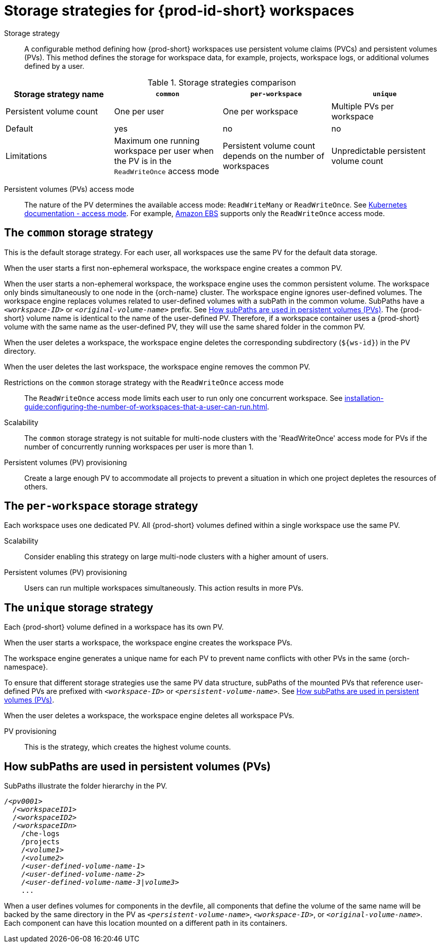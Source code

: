 // Module included in the following assemblies:
//
// {prod-id-short}-workspace-configuration

[id="storage-strategies-for-{prod-id-short}-workspaces_{context}"]
= Storage strategies for {prod-id-short} workspaces

Storage strategy::
A configurable method defining how {prod-short} workspaces use persistent volume claims (PVCs) and persistent volumes (PVs). 
This method defines the storage for workspace data, for example, projects, workspace logs, or additional volumes defined by a user.

.Storage strategies comparison
[width="100%",cols="1,1,1,1",options="header"]
|===
| Storage strategy name
| `common`
| `per-workspace`
| `unique`

| Persistent volume count
| One per user
| One per workspace
| Multiple PVs per workspace

| Default
| yes
| no
| no


| Limitations
| Maximum one running workspace per user when the PV is in the `ReadWriteOnce` access mode
| Persistent volume count depends on the number of workspaces
| Unpredictable persistent volume count

|===

Persistent volumes (PVs) access mode::
The nature of the PV determines the available access mode: `ReadWriteMany` or `ReadWriteOnce`.
See link:https://kubernetes.io/docs/concepts/storage/persistent-volumes/#access-modes[Kubernetes documentation - access mode].
For example, link:https://docs.aws.amazon.com/AWSEC2/latest/UserGuide/AmazonEBS.html[Amazon EBS] supports only the `ReadWriteOnce` access mode.


[id="the-common-storage-strategy_{context}"]
== The `common` storage strategy

This is the default storage strategy.
For each user, all workspaces use the same PV for the default data storage.

When the user starts a first non-ephemeral workspace, the workspace engine creates a common PV.

When the user starts a non-ephemeral workspace, the workspace engine uses the common persistent volume.
The workspace only binds simultaneously to one node in the {orch-name} cluster.
The workspace engine ignores user-defined volumes. 
The workspace engine replaces volumes related to user-defined volumes with a subPath in the common volume. 
SubPaths have a `_<workspace-ID>_` or `__<original-volume-name>__` prefix.
See xref:how-subpaths-are-used-in-persistent-volumes_{context}[].
The {prod-short} volume name is identical to the name of the user-defined PV.
Therefore, if a workspace container uses a {prod-short} volume with the same name as the user-defined PV, they will use the same shared folder in the common PV.

When the user deletes a workspace, the workspace engine deletes the corresponding subdirectory (`$\{ws-id}`) in the PV directory.

When the user deletes the last workspace, the workspace engine removes the common PV. 

Restrictions on the `common` storage strategy with the `ReadWriteOnce` access mode::
The `ReadWriteOnce` access mode limits each user to run only one concurrent workspace.
See xref:installation-guide:configuring-the-number-of-workspaces-that-a-user-can-run.adoc[].

Scalability::
The `common` storage strategy is not suitable for multi-node clusters with the 'ReadWriteOnce' access mode for PVs if the number of concurrently running workspaces per user is more than 1.

Persistent volumes (PV) provisioning::
Create a large enough PV to accommodate all projects to prevent a situation in which one project depletes the resources of others.

[id="the-per-workspace-storage-strategy_{context}"]
== The `per-workspace` storage strategy

Each workspace uses one dedicated PV. 
All {prod-short} volumes defined within a single workspace use the same PV.

Scalability::
Consider enabling this strategy on large multi-node clusters with a higher amount of users.

Persistent volumes (PV) provisioning::
Users can run multiple workspaces simultaneously. This action results in more PVs.

[id="the-unique-storage-strategy_{context}"]
== The `unique` storage strategy

Each {prod-short} volume defined in a workspace has its own PV.

When the user starts a workspace, the workspace engine creates the workspace PVs.

The workspace engine generates a unique name for each PV to prevent name conflicts with other PVs in the same {orch-namespace}.

To ensure that different storage strategies use the same PV data structure, subPaths of the mounted PVs that reference user-defined PVs are prefixed with `_<workspace-ID>_` or `__<persistent-volume-name>__`. 
See xref:how-subpaths-are-used-in-persistent-volumes_{context}[].

When the user deletes a workspace, the workspace engine deletes all workspace PVs.

PV provisioning::
This is the strategy, which creates the highest volume counts.


[id="how-subpaths-are-used-in-persistent-volumes_{context}"]
== How subPaths are used in persistent volumes (PVs)

SubPaths illustrate the folder hierarchy in the PV.

[subs="+quotes,+attributes"]
----
/__<pv0001>__
  /__<workspaceID1>__
  /__<workspaceID2>__
  /__<workspaceIDn>__
    /che-logs
    /projects
    /__<volume1>__
    /__<volume2>__
    /__<user-defined-volume-name-1>__
    /__<user-defined-volume-name-2>__
    /__<user-defined-volume-name-3|volume3>__
    ...
----

When a user defines volumes for components in the devfile, all components that define the volume of the same name will be backed by the same directory in the PV as `__<persistent-volume-name>__`, `__<workspace-ID>__`, or `__<original-volume-name>__`.
Each component can have this location mounted on a different path in its containers.
